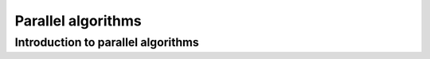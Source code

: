 Parallel algorithms
###################

Introduction to parallel algorithms
===================================